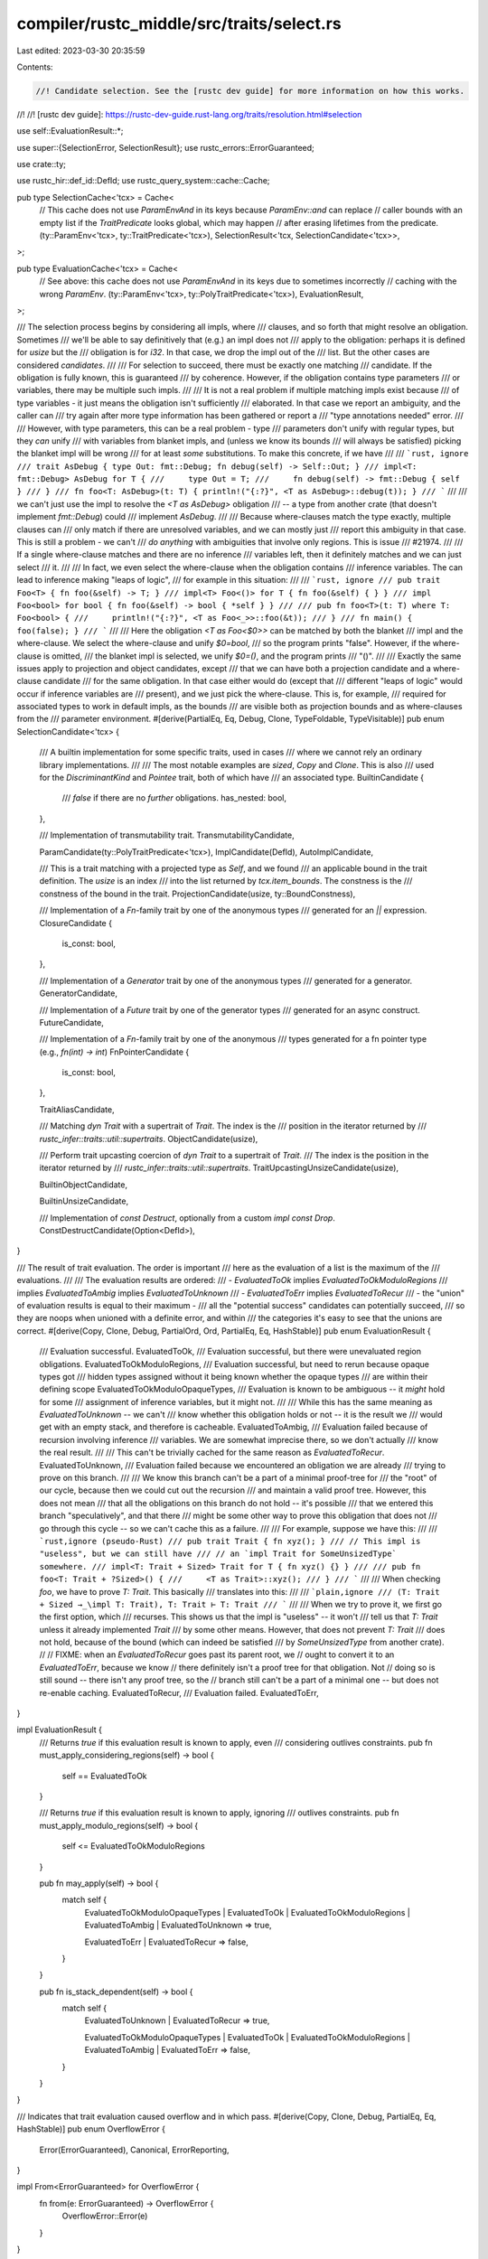 compiler/rustc_middle/src/traits/select.rs
==========================================

Last edited: 2023-03-30 20:35:59

Contents:

.. code-block:: rs

    //! Candidate selection. See the [rustc dev guide] for more information on how this works.
//!
//! [rustc dev guide]: https://rustc-dev-guide.rust-lang.org/traits/resolution.html#selection

use self::EvaluationResult::*;

use super::{SelectionError, SelectionResult};
use rustc_errors::ErrorGuaranteed;

use crate::ty;

use rustc_hir::def_id::DefId;
use rustc_query_system::cache::Cache;

pub type SelectionCache<'tcx> = Cache<
    // This cache does not use `ParamEnvAnd` in its keys because `ParamEnv::and` can replace
    // caller bounds with an empty list if the `TraitPredicate` looks global, which may happen
    // after erasing lifetimes from the predicate.
    (ty::ParamEnv<'tcx>, ty::TraitPredicate<'tcx>),
    SelectionResult<'tcx, SelectionCandidate<'tcx>>,
>;

pub type EvaluationCache<'tcx> = Cache<
    // See above: this cache does not use `ParamEnvAnd` in its keys due to sometimes incorrectly
    // caching with the wrong `ParamEnv`.
    (ty::ParamEnv<'tcx>, ty::PolyTraitPredicate<'tcx>),
    EvaluationResult,
>;

/// The selection process begins by considering all impls, where
/// clauses, and so forth that might resolve an obligation. Sometimes
/// we'll be able to say definitively that (e.g.) an impl does not
/// apply to the obligation: perhaps it is defined for `usize` but the
/// obligation is for `i32`. In that case, we drop the impl out of the
/// list. But the other cases are considered *candidates*.
///
/// For selection to succeed, there must be exactly one matching
/// candidate. If the obligation is fully known, this is guaranteed
/// by coherence. However, if the obligation contains type parameters
/// or variables, there may be multiple such impls.
///
/// It is not a real problem if multiple matching impls exist because
/// of type variables - it just means the obligation isn't sufficiently
/// elaborated. In that case we report an ambiguity, and the caller can
/// try again after more type information has been gathered or report a
/// "type annotations needed" error.
///
/// However, with type parameters, this can be a real problem - type
/// parameters don't unify with regular types, but they *can* unify
/// with variables from blanket impls, and (unless we know its bounds
/// will always be satisfied) picking the blanket impl will be wrong
/// for at least *some* substitutions. To make this concrete, if we have
///
/// ```rust, ignore
/// trait AsDebug { type Out: fmt::Debug; fn debug(self) -> Self::Out; }
/// impl<T: fmt::Debug> AsDebug for T {
///     type Out = T;
///     fn debug(self) -> fmt::Debug { self }
/// }
/// fn foo<T: AsDebug>(t: T) { println!("{:?}", <T as AsDebug>::debug(t)); }
/// ```
///
/// we can't just use the impl to resolve the `<T as AsDebug>` obligation
/// -- a type from another crate (that doesn't implement `fmt::Debug`) could
/// implement `AsDebug`.
///
/// Because where-clauses match the type exactly, multiple clauses can
/// only match if there are unresolved variables, and we can mostly just
/// report this ambiguity in that case. This is still a problem - we can't
/// *do anything* with ambiguities that involve only regions. This is issue
/// #21974.
///
/// If a single where-clause matches and there are no inference
/// variables left, then it definitely matches and we can just select
/// it.
///
/// In fact, we even select the where-clause when the obligation contains
/// inference variables. The can lead to inference making "leaps of logic",
/// for example in this situation:
///
/// ```rust, ignore
/// pub trait Foo<T> { fn foo(&self) -> T; }
/// impl<T> Foo<()> for T { fn foo(&self) { } }
/// impl Foo<bool> for bool { fn foo(&self) -> bool { *self } }
///
/// pub fn foo<T>(t: T) where T: Foo<bool> {
///     println!("{:?}", <T as Foo<_>>::foo(&t));
/// }
/// fn main() { foo(false); }
/// ```
///
/// Here the obligation `<T as Foo<$0>>` can be matched by both the blanket
/// impl and the where-clause. We select the where-clause and unify `$0=bool`,
/// so the program prints "false". However, if the where-clause is omitted,
/// the blanket impl is selected, we unify `$0=()`, and the program prints
/// "()".
///
/// Exactly the same issues apply to projection and object candidates, except
/// that we can have both a projection candidate and a where-clause candidate
/// for the same obligation. In that case either would do (except that
/// different "leaps of logic" would occur if inference variables are
/// present), and we just pick the where-clause. This is, for example,
/// required for associated types to work in default impls, as the bounds
/// are visible both as projection bounds and as where-clauses from the
/// parameter environment.
#[derive(PartialEq, Eq, Debug, Clone, TypeFoldable, TypeVisitable)]
pub enum SelectionCandidate<'tcx> {
    /// A builtin implementation for some specific traits, used in cases
    /// where we cannot rely an ordinary library implementations.
    ///
    /// The most notable examples are `sized`, `Copy` and `Clone`. This is also
    /// used for the `DiscriminantKind` and `Pointee` trait, both of which have
    /// an associated type.
    BuiltinCandidate {
        /// `false` if there are no *further* obligations.
        has_nested: bool,
    },

    /// Implementation of transmutability trait.
    TransmutabilityCandidate,

    ParamCandidate(ty::PolyTraitPredicate<'tcx>),
    ImplCandidate(DefId),
    AutoImplCandidate,

    /// This is a trait matching with a projected type as `Self`, and we found
    /// an applicable bound in the trait definition. The `usize` is an index
    /// into the list returned by `tcx.item_bounds`. The constness is the
    /// constness of the bound in the trait.
    ProjectionCandidate(usize, ty::BoundConstness),

    /// Implementation of a `Fn`-family trait by one of the anonymous types
    /// generated for an `||` expression.
    ClosureCandidate {
        is_const: bool,
    },

    /// Implementation of a `Generator` trait by one of the anonymous types
    /// generated for a generator.
    GeneratorCandidate,

    /// Implementation of a `Future` trait by one of the generator types
    /// generated for an async construct.
    FutureCandidate,

    /// Implementation of a `Fn`-family trait by one of the anonymous
    /// types generated for a fn pointer type (e.g., `fn(int) -> int`)
    FnPointerCandidate {
        is_const: bool,
    },

    TraitAliasCandidate,

    /// Matching `dyn Trait` with a supertrait of `Trait`. The index is the
    /// position in the iterator returned by
    /// `rustc_infer::traits::util::supertraits`.
    ObjectCandidate(usize),

    /// Perform trait upcasting coercion of `dyn Trait` to a supertrait of `Trait`.
    /// The index is the position in the iterator returned by
    /// `rustc_infer::traits::util::supertraits`.
    TraitUpcastingUnsizeCandidate(usize),

    BuiltinObjectCandidate,

    BuiltinUnsizeCandidate,

    /// Implementation of `const Destruct`, optionally from a custom `impl const Drop`.
    ConstDestructCandidate(Option<DefId>),
}

/// The result of trait evaluation. The order is important
/// here as the evaluation of a list is the maximum of the
/// evaluations.
///
/// The evaluation results are ordered:
///     - `EvaluatedToOk` implies `EvaluatedToOkModuloRegions`
///       implies `EvaluatedToAmbig` implies `EvaluatedToUnknown`
///     - `EvaluatedToErr` implies `EvaluatedToRecur`
///     - the "union" of evaluation results is equal to their maximum -
///     all the "potential success" candidates can potentially succeed,
///     so they are noops when unioned with a definite error, and within
///     the categories it's easy to see that the unions are correct.
#[derive(Copy, Clone, Debug, PartialOrd, Ord, PartialEq, Eq, HashStable)]
pub enum EvaluationResult {
    /// Evaluation successful.
    EvaluatedToOk,
    /// Evaluation successful, but there were unevaluated region obligations.
    EvaluatedToOkModuloRegions,
    /// Evaluation successful, but need to rerun because opaque types got
    /// hidden types assigned without it being known whether the opaque types
    /// are within their defining scope
    EvaluatedToOkModuloOpaqueTypes,
    /// Evaluation is known to be ambiguous -- it *might* hold for some
    /// assignment of inference variables, but it might not.
    ///
    /// While this has the same meaning as `EvaluatedToUnknown` -- we can't
    /// know whether this obligation holds or not -- it is the result we
    /// would get with an empty stack, and therefore is cacheable.
    EvaluatedToAmbig,
    /// Evaluation failed because of recursion involving inference
    /// variables. We are somewhat imprecise there, so we don't actually
    /// know the real result.
    ///
    /// This can't be trivially cached for the same reason as `EvaluatedToRecur`.
    EvaluatedToUnknown,
    /// Evaluation failed because we encountered an obligation we are already
    /// trying to prove on this branch.
    ///
    /// We know this branch can't be a part of a minimal proof-tree for
    /// the "root" of our cycle, because then we could cut out the recursion
    /// and maintain a valid proof tree. However, this does not mean
    /// that all the obligations on this branch do not hold -- it's possible
    /// that we entered this branch "speculatively", and that there
    /// might be some other way to prove this obligation that does not
    /// go through this cycle -- so we can't cache this as a failure.
    ///
    /// For example, suppose we have this:
    ///
    /// ```rust,ignore (pseudo-Rust)
    /// pub trait Trait { fn xyz(); }
    /// // This impl is "useless", but we can still have
    /// // an `impl Trait for SomeUnsizedType` somewhere.
    /// impl<T: Trait + Sized> Trait for T { fn xyz() {} }
    ///
    /// pub fn foo<T: Trait + ?Sized>() {
    ///     <T as Trait>::xyz();
    /// }
    /// ```
    ///
    /// When checking `foo`, we have to prove `T: Trait`. This basically
    /// translates into this:
    ///
    /// ```plain,ignore
    /// (T: Trait + Sized →_\impl T: Trait), T: Trait ⊢ T: Trait
    /// ```
    ///
    /// When we try to prove it, we first go the first option, which
    /// recurses. This shows us that the impl is "useless" -- it won't
    /// tell us that `T: Trait` unless it already implemented `Trait`
    /// by some other means. However, that does not prevent `T: Trait`
    /// does not hold, because of the bound (which can indeed be satisfied
    /// by `SomeUnsizedType` from another crate).
    //
    // FIXME: when an `EvaluatedToRecur` goes past its parent root, we
    // ought to convert it to an `EvaluatedToErr`, because we know
    // there definitely isn't a proof tree for that obligation. Not
    // doing so is still sound -- there isn't any proof tree, so the
    // branch still can't be a part of a minimal one -- but does not re-enable caching.
    EvaluatedToRecur,
    /// Evaluation failed.
    EvaluatedToErr,
}

impl EvaluationResult {
    /// Returns `true` if this evaluation result is known to apply, even
    /// considering outlives constraints.
    pub fn must_apply_considering_regions(self) -> bool {
        self == EvaluatedToOk
    }

    /// Returns `true` if this evaluation result is known to apply, ignoring
    /// outlives constraints.
    pub fn must_apply_modulo_regions(self) -> bool {
        self <= EvaluatedToOkModuloRegions
    }

    pub fn may_apply(self) -> bool {
        match self {
            EvaluatedToOkModuloOpaqueTypes
            | EvaluatedToOk
            | EvaluatedToOkModuloRegions
            | EvaluatedToAmbig
            | EvaluatedToUnknown => true,

            EvaluatedToErr | EvaluatedToRecur => false,
        }
    }

    pub fn is_stack_dependent(self) -> bool {
        match self {
            EvaluatedToUnknown | EvaluatedToRecur => true,

            EvaluatedToOkModuloOpaqueTypes
            | EvaluatedToOk
            | EvaluatedToOkModuloRegions
            | EvaluatedToAmbig
            | EvaluatedToErr => false,
        }
    }
}

/// Indicates that trait evaluation caused overflow and in which pass.
#[derive(Copy, Clone, Debug, PartialEq, Eq, HashStable)]
pub enum OverflowError {
    Error(ErrorGuaranteed),
    Canonical,
    ErrorReporting,
}

impl From<ErrorGuaranteed> for OverflowError {
    fn from(e: ErrorGuaranteed) -> OverflowError {
        OverflowError::Error(e)
    }
}

TrivialTypeTraversalAndLiftImpls! {
    OverflowError,
}

impl<'tcx> From<OverflowError> for SelectionError<'tcx> {
    fn from(overflow_error: OverflowError) -> SelectionError<'tcx> {
        match overflow_error {
            OverflowError::Error(e) => SelectionError::Overflow(OverflowError::Error(e)),
            OverflowError::Canonical => SelectionError::Overflow(OverflowError::Canonical),
            OverflowError::ErrorReporting => SelectionError::ErrorReporting,
        }
    }
}


